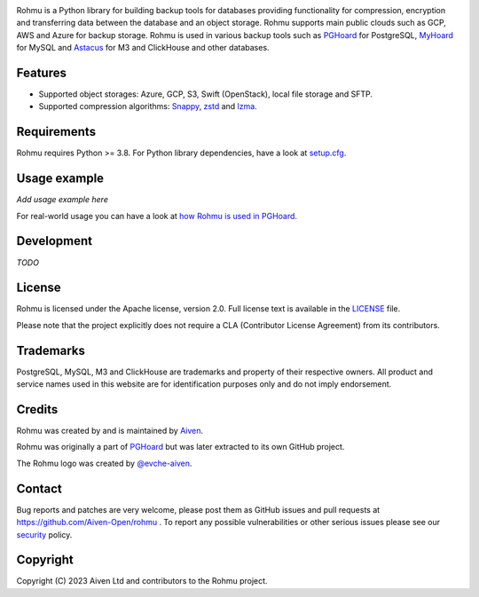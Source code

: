 .. image:: https://raw.githubusercontent.com/Aiven-Open/rohmu/main/logo.png
   :alt: Rohmu logo
   :align: center

Rohmu is a Python library for building backup tools for databases
providing functionality for compression, encryption and transferring
data between the database and an object storage. Rohmu supports main
public clouds such as GCP, AWS and Azure for backup storage. Rohmu is
used in various backup tools such as
`PGHoard <https://github.com/Aiven-Open/pghoard>`__ for PostgreSQL,
`MyHoard <https://github.com/Aiven-Open/myhoard>`__ for MySQL and
`Astacus <https://github.com/Aiven-Open/astacus>`__ for M3 and ClickHouse and
other databases.

Features
========

-  Supported object storages: Azure, GCP, S3, Swift (OpenStack), local
   file storage and SFTP.
-  Supported compression algorithms: `Snappy <https://github.com/andrix/python-snappy>`__,
   `zstd <https://github.com/facebook/zstd>`__ and
   `lzma <https://docs.python.org/3/library/lzma.html>`__.

Requirements
============

Rohmu requires Python >= 3.8. For Python library dependencies, have a
look at
`setup.cfg <https://github.com/Aiven-Open/rohmu/blob/main/setup.cfg>`__.

Usage example
=============

*Add usage example here*

For real-world usage you can have a look at `how Rohmu is used in
PGHoard <https://github.com/Aiven-Open/pghoard/tree/main/pghoard/basebackup>`__.

Development
===========

*TODO*

License
=======

Rohmu is licensed under the Apache license, version 2.0. Full license
text is available in the `LICENSE <https://github.com/Aiven-Open/rohmu/blob/main/LICENSE>`__ file.

Please note that the project explicitly does not require a CLA
(Contributor License Agreement) from its contributors.

Trademarks
==========

PostgreSQL, MySQL, M3 and ClickHouse are trademarks and property of
their respective owners. All product and service names used in this
website are for identification purposes only and do not imply
endorsement.

Credits
=======

Rohmu was created by and is maintained by `Aiven
<https://aiven.io>`__.

Rohmu was originally a part of `PGHoard
<https://github.com/Aiven-Open/pghoard>`__ but was later extracted to its
own GitHub project.

The Rohmu logo was created by `@evche-aiven
<https://github.com/evche-aiven>`__.

Contact
=======

Bug reports and patches are very welcome, please post them as GitHub
issues and pull requests at https://github.com/Aiven-Open/rohmu . To report
any possible vulnerabilities or other serious issues please see our
`security <https://github.com/Aiven-Open/rohmu/blob/main/SECURITY.md>`__ policy.

Copyright
=========

Copyright (C) 2023 Aiven Ltd and contributors to the Rohmu project.
